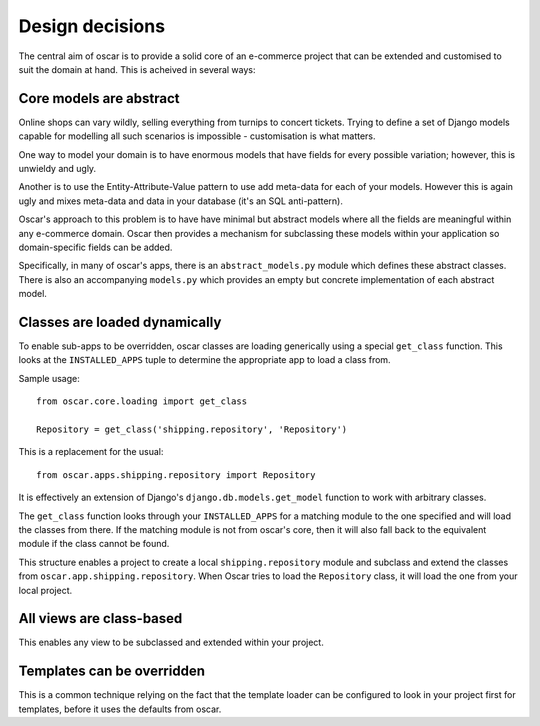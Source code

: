 ================
Design decisions
================

The central aim of oscar is to provide a solid core of an e-commerce project that can be
extended and customised to suit the domain at hand.  This is acheived in several ways:

Core models are abstract
------------------------

Online shops can vary wildly, selling everything from turnips to concert
tickets.  Trying to define a set of Django models capable for modelling all such
scenarios is impossible - customisation is what matters.

One way to model your domain is to have enormous models that have fields for
every possible variation; however, this is unwieldy and ugly.  

Another is to use the Entity-Attribute-Value pattern to use add meta-data for each of 
your models.  However this is again ugly and mixes meta-data and data in your database (it's 
an SQL anti-pattern).

Oscar's approach to this problem is to have have minimal but abstract models
where all the fields are meaningful within any e-commerce domain.  Oscar then
provides a mechanism for subclassing these models within your application so
domain-specific fields can be added.

Specifically, in many of oscar's apps, there is an ``abstract_models.py`` module which
defines these abstract classes.  There is also an accompanying ``models.py`` which provides an
empty but concrete implementation of each abstract model.

Classes are loaded dynamically
------------------------------

To enable sub-apps to be overridden, oscar classes are loading generically
using a special ``get_class`` function.  This looks at the
``INSTALLED_APPS`` tuple to determine the appropriate app to load a class from.

Sample usage::

    from oscar.core.loading import get_class

    Repository = get_class('shipping.repository', 'Repository')
    
This is a replacement for the usual::

    from oscar.apps.shipping.repository import Repository

It is effectively an extension of Django's ``django.db.models.get_model``
function to work with arbitrary classes.
    
The ``get_class`` function looks through your ``INSTALLED_APPS`` for a matching module to
the one specified and will load the classes from there.  If the matching module is
not from oscar's core, then it will also fall back to the equivalent module if the
class cannot be found.

This structure enables a project to create a local ``shipping.repository`` module and 
subclass and extend the classes from ``oscar.app.shipping.repository``.  When Oscar
tries to load the ``Repository`` class, it will load the one from your local project.

All views are class-based
-------------------------

This enables any view to be subclassed and extended within your project.  

Templates can be overridden
---------------------------

This is a common technique relying on the fact that the template loader can be
configured to look in your project first for templates, before it uses the defaults
from oscar.
